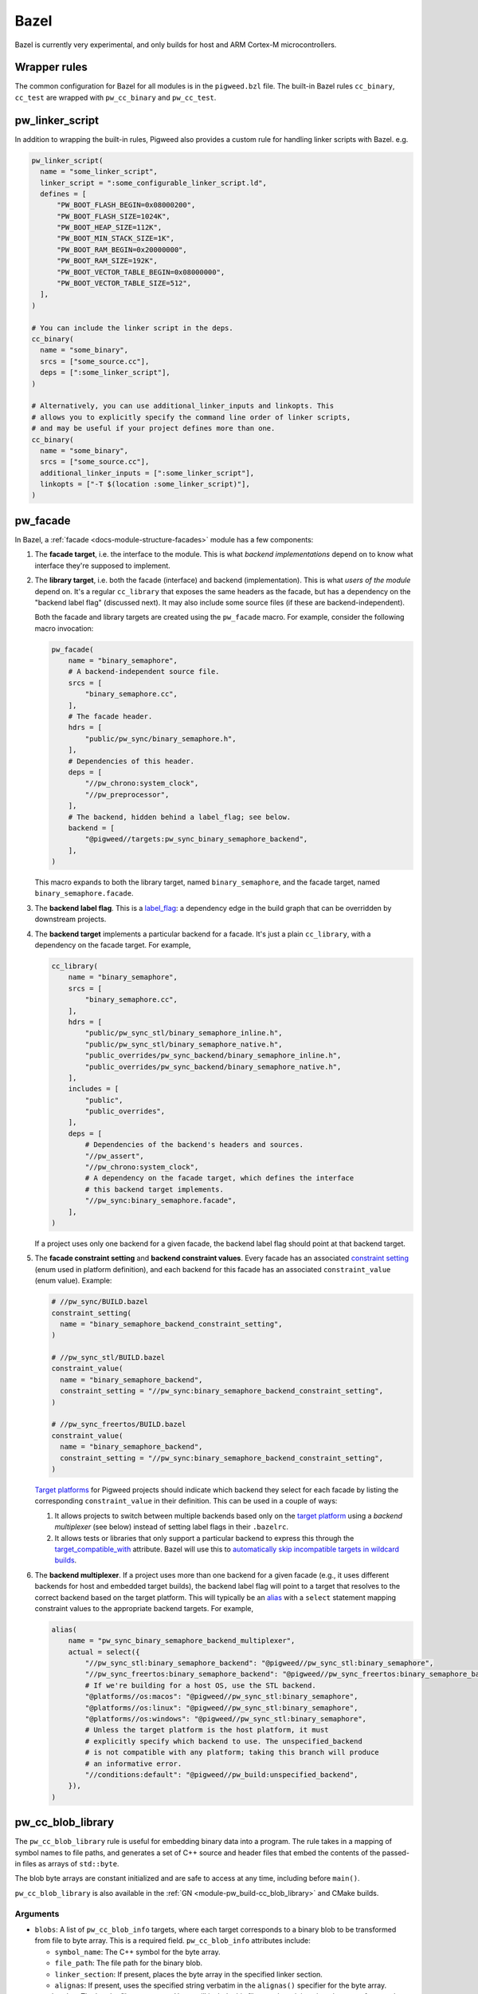 .. _module-pw_build-bazel:

Bazel
=====
Bazel is currently very experimental, and only builds for host and ARM Cortex-M
microcontrollers.

.. _module-pw_build-bazel-wrapper-rules:

Wrapper rules
-------------
The common configuration for Bazel for all modules is in the ``pigweed.bzl``
file. The built-in Bazel rules ``cc_binary``, ``cc_test`` are wrapped with
``pw_cc_binary`` and ``pw_cc_test``.

.. _module-pw_build-bazel-pw_linker_script:

pw_linker_script
----------------
In addition to wrapping the built-in rules, Pigweed also provides a custom
rule for handling linker scripts with Bazel. e.g.

.. code-block:: python

  pw_linker_script(
    name = "some_linker_script",
    linker_script = ":some_configurable_linker_script.ld",
    defines = [
        "PW_BOOT_FLASH_BEGIN=0x08000200",
        "PW_BOOT_FLASH_SIZE=1024K",
        "PW_BOOT_HEAP_SIZE=112K",
        "PW_BOOT_MIN_STACK_SIZE=1K",
        "PW_BOOT_RAM_BEGIN=0x20000000",
        "PW_BOOT_RAM_SIZE=192K",
        "PW_BOOT_VECTOR_TABLE_BEGIN=0x08000000",
        "PW_BOOT_VECTOR_TABLE_SIZE=512",
    ],
  )

  # You can include the linker script in the deps.
  cc_binary(
    name = "some_binary",
    srcs = ["some_source.cc"],
    deps = [":some_linker_script"],
  )

  # Alternatively, you can use additional_linker_inputs and linkopts. This
  # allows you to explicitly specify the command line order of linker scripts,
  # and may be useful if your project defines more than one.
  cc_binary(
    name = "some_binary",
    srcs = ["some_source.cc"],
    additional_linker_inputs = [":some_linker_script"],
    linkopts = ["-T $(location :some_linker_script)"],
  )

.. _module-pw_build-bazel-pw_facade:

pw_facade
---------
In Bazel, a :ref:`facade <docs-module-structure-facades>` module has a few
components:

#. The **facade target**, i.e. the interface to the module. This is what
   *backend implementations* depend on to know what interface they're supposed
   to implement.

#. The **library target**, i.e. both the facade (interface) and backend
   (implementation). This is what *users of the module* depend on. It's a
   regular ``cc_library`` that exposes the same headers as the facade, but
   has a dependency on the "backend label flag" (discussed next). It may also
   include some source files (if these are backend-independent).

   Both the facade and library targets are created using the
   ``pw_facade`` macro. For example, consider the following
   macro invocation:

   .. code-block:: python

     pw_facade(
         name = "binary_semaphore",
         # A backend-independent source file.
         srcs = [
             "binary_semaphore.cc",
         ],
         # The facade header.
         hdrs = [
             "public/pw_sync/binary_semaphore.h",
         ],
         # Dependencies of this header.
         deps = [
             "//pw_chrono:system_clock",
             "//pw_preprocessor",
         ],
         # The backend, hidden behind a label_flag; see below.
         backend = [
             "@pigweed//targets:pw_sync_binary_semaphore_backend",
         ],
     )

   This macro expands to both the library target, named ``binary_semaphore``,
   and the facade target, named ``binary_semaphore.facade``.

#. The **backend label flag**. This is a `label_flag
   <https://bazel.build/extending/config#label-typed-build-settings>`_: a
   dependency edge in the build graph that can be overridden by downstream projects.

#. The **backend target** implements a particular backend for a facade. It's
   just a plain ``cc_library``, with a dependency on the facade target. For example,

   .. code-block:: python

     cc_library(
         name = "binary_semaphore",
         srcs = [
             "binary_semaphore.cc",
         ],
         hdrs = [
             "public/pw_sync_stl/binary_semaphore_inline.h",
             "public/pw_sync_stl/binary_semaphore_native.h",
             "public_overrides/pw_sync_backend/binary_semaphore_inline.h",
             "public_overrides/pw_sync_backend/binary_semaphore_native.h",
         ],
         includes = [
             "public",
             "public_overrides",
         ],
         deps = [
             # Dependencies of the backend's headers and sources.
             "//pw_assert",
             "//pw_chrono:system_clock",
             # A dependency on the facade target, which defines the interface
             # this backend target implements.
             "//pw_sync:binary_semaphore.facade",
         ],
     )

   If a project uses only one backend for a given facade, the backend label
   flag should point at that backend target.

#. The **facade constraint setting** and **backend constraint values**. Every
   facade has an associated `constraint setting
   <https://bazel.build/concepts/platforms#api-review>`_ (enum used in platform
   definition), and each backend for this facade has an associated
   ``constraint_value`` (enum value). Example:

   .. code-block:: python

     # //pw_sync/BUILD.bazel
     constraint_setting(
       name = "binary_semaphore_backend_constraint_setting",
     )

     # //pw_sync_stl/BUILD.bazel
     constraint_value(
       name = "binary_semaphore_backend",
       constraint_setting = "//pw_sync:binary_semaphore_backend_constraint_setting",
     )

     # //pw_sync_freertos/BUILD.bazel
     constraint_value(
       name = "binary_semaphore_backend",
       constraint_setting = "//pw_sync:binary_semaphore_backend_constraint_setting",
     )

   `Target platforms <https://bazel.build/extending/platforms>`_ for Pigweed
   projects should indicate which backend they select for each facade by
   listing the corresponding ``constraint_value`` in their definition. This can
   be used in a couple of ways:

   #.  It allows projects to switch between multiple backends based only on the
       `target platform <https://bazel.build/extending/platforms>`_ using a
       *backend multiplexer* (see below) instead of setting label flags in
       their ``.bazelrc``.

   #.  It allows tests or libraries that only support a particular backend to
       express this through the `target_compatible_with
       <https://bazel.build/reference/be/common-definitions#common.target_compatible_with>`_
       attribute. Bazel will use this to `automatically skip incompatible
       targets in wildcard builds
       <https://bazel.build/extending/platforms#skipping-incompatible-targets>`_.

#. The **backend multiplexer**. If a project uses more than one backend for a
   given facade (e.g., it uses different backends for host and embedded target
   builds), the backend label flag will point to a target that resolves to the
   correct backend based on the target platform. This will typically be an
   `alias <https://bazel.build/reference/be/general#alias>`_ with a ``select``
   statement mapping constraint values to the appropriate backend targets. For
   example,

   .. code-block:: python

     alias(
         name = "pw_sync_binary_semaphore_backend_multiplexer",
         actual = select({
             "//pw_sync_stl:binary_semaphore_backend": "@pigweed//pw_sync_stl:binary_semaphore",
             "//pw_sync_freertos:binary_semaphore_backend": "@pigweed//pw_sync_freertos:binary_semaphore_backend",
             # If we're building for a host OS, use the STL backend.
             "@platforms//os:macos": "@pigweed//pw_sync_stl:binary_semaphore",
             "@platforms//os:linux": "@pigweed//pw_sync_stl:binary_semaphore",
             "@platforms//os:windows": "@pigweed//pw_sync_stl:binary_semaphore",
             # Unless the target platform is the host platform, it must
             # explicitly specify which backend to use. The unspecified_backend
             # is not compatible with any platform; taking this branch will produce
             # an informative error.
             "//conditions:default": "@pigweed//pw_build:unspecified_backend",
         }),
     )

pw_cc_blob_library
------------------
The ``pw_cc_blob_library`` rule is useful for embedding binary data into a
program. The rule takes in a mapping of symbol names to file paths, and
generates a set of C++ source and header files that embed the contents of the
passed-in files as arrays of ``std::byte``.

The blob byte arrays are constant initialized and are safe to access at any
time, including before ``main()``.

``pw_cc_blob_library`` is also available in the :ref:`GN <module-pw_build-cc_blob_library>`
and CMake builds.

Arguments
^^^^^^^^^
* ``blobs``: A list of ``pw_cc_blob_info`` targets, where each target
  corresponds to a binary blob to be transformed from file to byte array. This
  is a required field. ``pw_cc_blob_info`` attributes include:

  * ``symbol_name``: The C++ symbol for the byte array.
  * ``file_path``: The file path for the binary blob.
  * ``linker_section``: If present, places the byte array in the specified
    linker section.
  * ``alignas``: If present, uses the specified string verbatim in
    the ``alignas()`` specifier for the byte array.

* ``out_header``: The header file to generate. Users will include this file
  exactly as it is written here to reference the byte arrays.
* ``namespace``: C++ namespace to place the generated blobs within.

Example
^^^^^^^
**BUILD.bazel**

.. code-block::

   pw_cc_blob_info(
     name = "foo_blob",
     file_path = "foo.bin",
     symbol_name = "kFooBlob",
   )

   pw_cc_blob_info(
     name = "bar_blob",
     file_path = "bar.bin",
     symbol_name = "kBarBlob",
     linker_section = ".bar_section",
   )

   pw_cc_blob_library(
     name = "foo_bar_blobs",
     blobs = [
       ":foo_blob",
       ":bar_blob",
     ],
     out_header = "my/stuff/foo_bar_blobs.h",
     namespace = "my::stuff",
   )

.. note:: If the binary blobs are generated as part of the build, be sure to
          list them as deps to the pw_cc_blob_library target.

**Generated Header**

.. code-block::

   #pragma once

   #include <array>
   #include <cstddef>

   namespace my::stuff {

   extern const std::array<std::byte, 100> kFooBlob;

   extern const std::array<std::byte, 50> kBarBlob;

   }  // namespace my::stuff

**Generated Source**

.. code-block::

   #include "my/stuff/foo_bar_blobs.h"

   #include <array>
   #include <cstddef>

   #include "pw_preprocessor/compiler.h"

   namespace my::stuff {

   const std::array<std::byte, 100> kFooBlob = { ... };

   PW_PLACE_IN_SECTION(".bar_section")
   const std::array<std::byte, 50> kBarBlob = { ... };

   }  // namespace my::stuff

.. _module-pw_build-bazel-pw_cc_binary_with_map:

pw_cc_binary_with_map
---------------------
The ``pw_cc_binary_with_map`` rule can be used to build a binary like
``cc_binary`` does but also generate a .map file from the linking step.

.. code-block::

   pw_cc_binary_with_map(
     name = "test",
     srcs = ["empty_main.cc"],
   )

This should result in a ``test.map`` file generated next to the ``test`` binary.

Note that it's only partially compatible with the ``cc_binary`` interface and
certain things are not implemented like make variable substitution.

Miscellaneous utilities
-----------------------

.. _module-pw_build-bazel-empty_cc_library:

empty_cc_library
^^^^^^^^^^^^^^^^
This empty library is used as a placeholder for label flags that need to point
to a library of some kind, but don't actually need the dependency to amount to
anything.

default_link_extra_lib
^^^^^^^^^^^^^^^^^^^^^^
This library groups together all libraries commonly required at link time by
Pigweed modules. See :ref:`docs-build_system-bazel_link-extra-lib` for more
details.

unspecified_backend
^^^^^^^^^^^^^^^^^^^
A special target used instead of a cc_library as the default condition in
backend multiplexer select statements to signal that a facade is in an
unconfigured state. This produces better error messages than e.g. using an
invalid label.

Toolchains and platforms
------------------------
Pigweed provides clang-based host toolchains for Linux and Mac Arm gcc
toolchain. The clang-based Linux and Arm gcc toolchains are entirely hermetic.
We don't currently provide a host toolchain for Windows.

